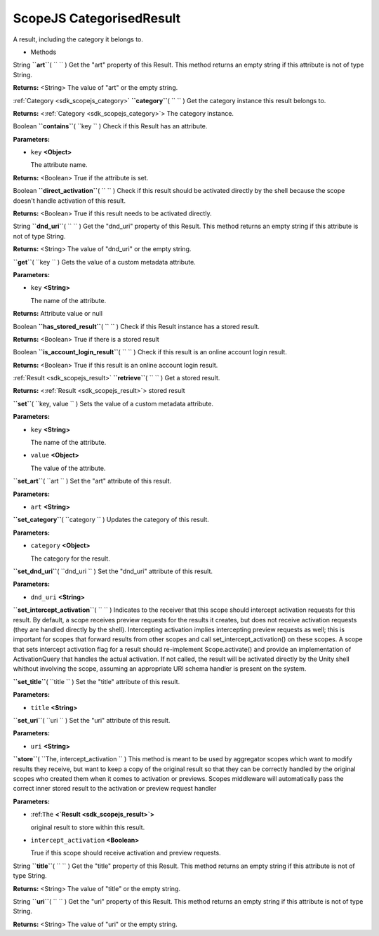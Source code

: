.. _sdk_scopejs_categorisedresult:
ScopeJS CategorisedResult
=========================


A result, including the category it belongs to.

-  Methods

String **``art``**\ ( ``  `` )
Get the "art" property of this Result. This method returns an empty
string if this attribute is not of type String.

**Returns:** <String>
The value of "art" or the empty string.

:ref:`Category <sdk_scopejs_category>` **``category``**\ ( ``  `` )
Get the category instance this result belongs to.

**Returns:** <:ref:`Category <sdk_scopejs_category>`>
The category instance.

Boolean **``contains``**\ ( ``key `` )
Check if this Result has an attribute.

**Parameters:**

-  ``key`` **<Object>**

   The attribute name.

**Returns:** <Boolean>
True if the attribute is set.

Boolean **``direct_activation``**\ ( ``  `` )
Check if this result should be activated directly by the shell because
the scope doesn't handle activation of this result.

**Returns:** <Boolean>
True if this result needs to be activated directly.

String **``dnd_uri``**\ ( ``  `` )
Get the "dnd\_uri" property of this Result. This method returns an empty
string if this attribute is not of type String.

**Returns:** <String>
The value of "dnd\_uri" or the empty string.

**``get``**\ ( ``key `` )
Gets the value of a custom metadata attribute.

**Parameters:**

-  ``key`` **<String>**

   The name of the attribute.

**Returns:**
Attribute value or null

Boolean **``has_stored_result``**\ ( ``  `` )
Check if this Result instance has a stored result.

**Returns:** <Boolean>
True if there is a stored result

Boolean **``is_account_login_result``**\ ( ``  `` )
Check if this result is an online account login result.

**Returns:** <Boolean>
True if this result is an online account login result.

:ref:`Result <sdk_scopejs_result>` **``retrieve``**\ ( ``  `` )
Get a stored result.

**Returns:** <:ref:`Result <sdk_scopejs_result>`>
stored result

**``set``**\ ( ``key, value `` )
Sets the value of a custom metadata attribute.

**Parameters:**

-  ``key`` **<String>**

   The name of the attribute.

-  ``value`` **<Object>**

   The value of the attribute.

**``set_art``**\ ( ``art `` )
Set the "art" attribute of this result.

**Parameters:**

-  ``art`` **<String>**

**``set_category``**\ ( ``category `` )
Updates the category of this result.

**Parameters:**

-  ``category`` **<Object>**

   The category for the result.

**``set_dnd_uri``**\ ( ``dnd_uri `` )
Set the "dnd\_uri" attribute of this result.

**Parameters:**

-  ``dnd_uri`` **<String>**

**``set_intercept_activation``**\ ( ``  `` )
Indicates to the receiver that this scope should intercept activation
requests for this result. By default, a scope receives preview requests
for the results it creates, but does not receive activation requests
(they are handled directly by the shell). Intercepting activation
implies intercepting preview requests as well; this is important for
scopes that forward results from other scopes and call
set\_intercept\_activation() on these scopes. A scope that sets
intercept activation flag for a result should re-implement
Scope.activate() and provide an implementation of ActivationQuery that
handles the actual activation. If not called, the result will be
activated directly by the Unity shell whithout involving the scope,
assuming an appropriate URI schema handler is present on the system.

**``set_title``**\ ( ``title `` )
Set the "title" attribute of this result.

**Parameters:**

-  ``title`` **<String>**

**``set_uri``**\ ( ``uri `` )
Set the "uri" attribute of this result.

**Parameters:**

-  ``uri`` **<String>**

**``store``**\ ( ``The, intercept_activation `` )
This method is meant to be used by aggregator scopes which want to
modify results they receive, but want to keep a copy of the original
result so that they can be correctly handled by the original scopes who
created them when it comes to activation or previews. Scopes middleware
will automatically pass the correct inner stored result to the
activation or preview request handler

**Parameters:**

-  :ref:``The`` **<`Result <sdk_scopejs_result>`>**

   original result to store within this result.

-  ``intercept_activation`` **<Boolean>**

   True if this scope should receive activation and preview requests.

String **``title``**\ ( ``  `` )
Get the "title" property of this Result. This method returns an empty
string if this attribute is not of type String.

**Returns:** <String>
The value of "title" or the empty string.

String **``uri``**\ ( ``  `` )
Get the "uri" property of this Result. This method returns an empty
string if this attribute is not of type String.

**Returns:** <String>
The value of "uri" or the empty string.

